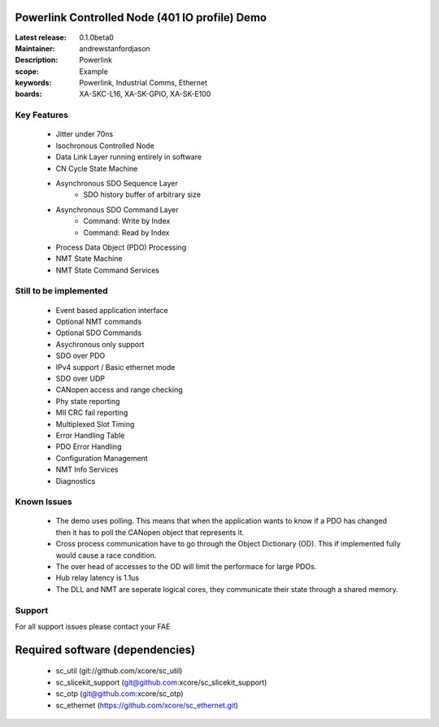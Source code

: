 Powerlink Controlled Node (401 IO profile) Demo
===============================================

:Latest release: 0.1.0beta0
:Maintainer: andrewstanfordjason
:Description: Powerlink

:scope: Example
:keywords: Powerlink, Industrial Comms, Ethernet
:boards: XA-SKC-L16, XA-SK-GPIO, XA-SK-E100

Key Features
------------

   - Jitter under 70ns
   - Isochronous Controlled Node
   - Data Link Layer running entirely in software
   - CN Cycle State Machine
   - Asynchronous SDO Sequence Layer
      - SDO history buffer of arbitrary size
   - Asynchronous SDO Command Layer
      - Command: Write by Index
      - Command: Read by Index
   - Process Data Object (PDO) Processing
   - NMT State Machine
   - NMT State Command Services

Still to be implemented
-----------------------

   - Event based application interface
   - Optional NMT commands
   - Optional SDO Commands
   - Asychronous only support
   - SDO over PDO
   - IPv4 support / Basic ethernet mode
   - SDO over UDP
   - CANopen access and range checking
   - Phy state reporting
   - MII CRC fail reporting
   - Multiplexed Slot Timing
   - Error Handling Table
   - PDO Error Handling
   - Configuration Management
   - NMT Info Services
   - Diagnostics

Known Issues
------------

   - The demo uses polling. This means that when the application wants to know if a PDO has changed then it has to poll the CANopen object that represents it.
   - Cross process communication have to go through the Object Dictionary (OD). This if implemented fully would cause a race condition.
   - The over head of accesses to the OD will limit the performace for large PDOs. 
   - Hub relay latency is 1.1us
   - The DLL and NMT are seperate logical cores, they communicate their state through a shared memory.

Support
-------

For all support issues please contact your FAE

 

Required software (dependencies)
================================

  * sc_util (git://github.com/xcore/sc_util)
  * sc_slicekit_support (git@github.com:xcore/sc_slicekit_support)
  * sc_otp (git@github.com:xcore/sc_otp)
  * sc_ethernet (https://github.com/xcore/sc_ethernet.git)

